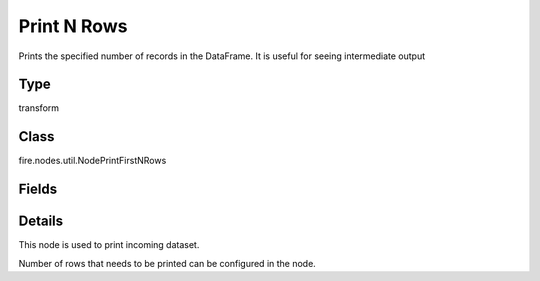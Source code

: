 Print N Rows
=========== 

Prints the specified number of records in the DataFrame. It is useful for seeing intermediate output

Type
--------- 

transform

Class
--------- 

fire.nodes.util.NodePrintFirstNRows

Fields
--------- 

.. list-table::
      :widths: 10 5 10
      :header-rows: 1

      * - Name
        - Title
        - Description
      * - title
        - Title
      * - n
        - Num Rows to Print
        - number of rows to be printed
      * - displayDataType
        - Display Data Type
        - If true display rows DataType


Details
-------


This node is used to print incoming dataset.

Number of rows that needs to be printed can be configured in the node.


